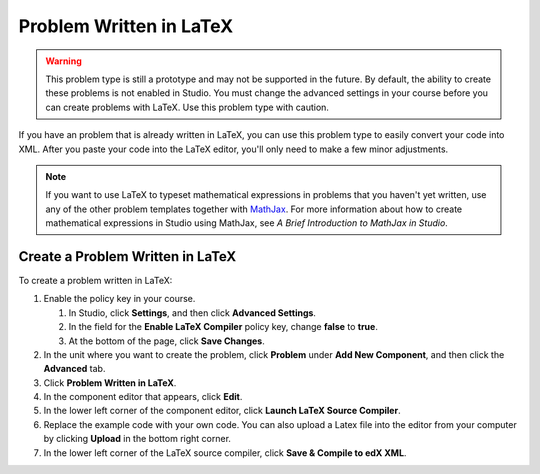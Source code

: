 .. _Problem Written in LaTeX:

############################
Problem Written in LaTeX
############################

.. warning:: This problem type is still a prototype and may not be supported in the future. By default, the ability to create these problems is not enabled in Studio. You must change the advanced settings in your course before you can create problems with LaTeX. Use this problem type with caution.

If you have an problem that is already written in LaTeX, you can use this problem type to easily convert your code into XML. After you paste your code into the LaTeX editor, you'll only need to make a few minor adjustments. 

.. note:: If you want to use LaTeX to typeset mathematical expressions
          in problems that you haven't yet written, use any of the other problem
          templates together with `MathJax <http://www.mathjax.org>`_. For more
          information about how to create mathematical expressions in Studio using
          MathJax, see *A Brief Introduction to MathJax in Studio*.

.. image:: ../../../shared/building_and_running_chapters/Images/ProblemWrittenInLaTeX.png
 :alt: Image of a problem written in LaTeX

************************************
Create a Problem Written in LaTeX
************************************

To create a problem written in LaTeX:

#. Enable the policy key in your course.

   #. In Studio, click **Settings**, and then click **Advanced Settings**.
   #. In the field for the **Enable LaTeX Compiler** policy key, change
      **false** to **true**.
   #. At the bottom of the page, click **Save Changes**.
   
#. In the unit where you want to create the problem, click **Problem**
   under **Add New Component**, and then click the **Advanced** tab.
#. Click **Problem Written in LaTeX**.
#. In the component editor that appears, click **Edit**.
#. In the lower left corner of the component editor, click **Launch
   LaTeX Source Compiler**.
#. Replace the example code with your own code. You can also upload a Latex file into the editor from your computer by clicking **Upload** in the bottom right corner.
#. In the lower left corner of the LaTeX source compiler, click **Save &
   Compile to edX XML**.